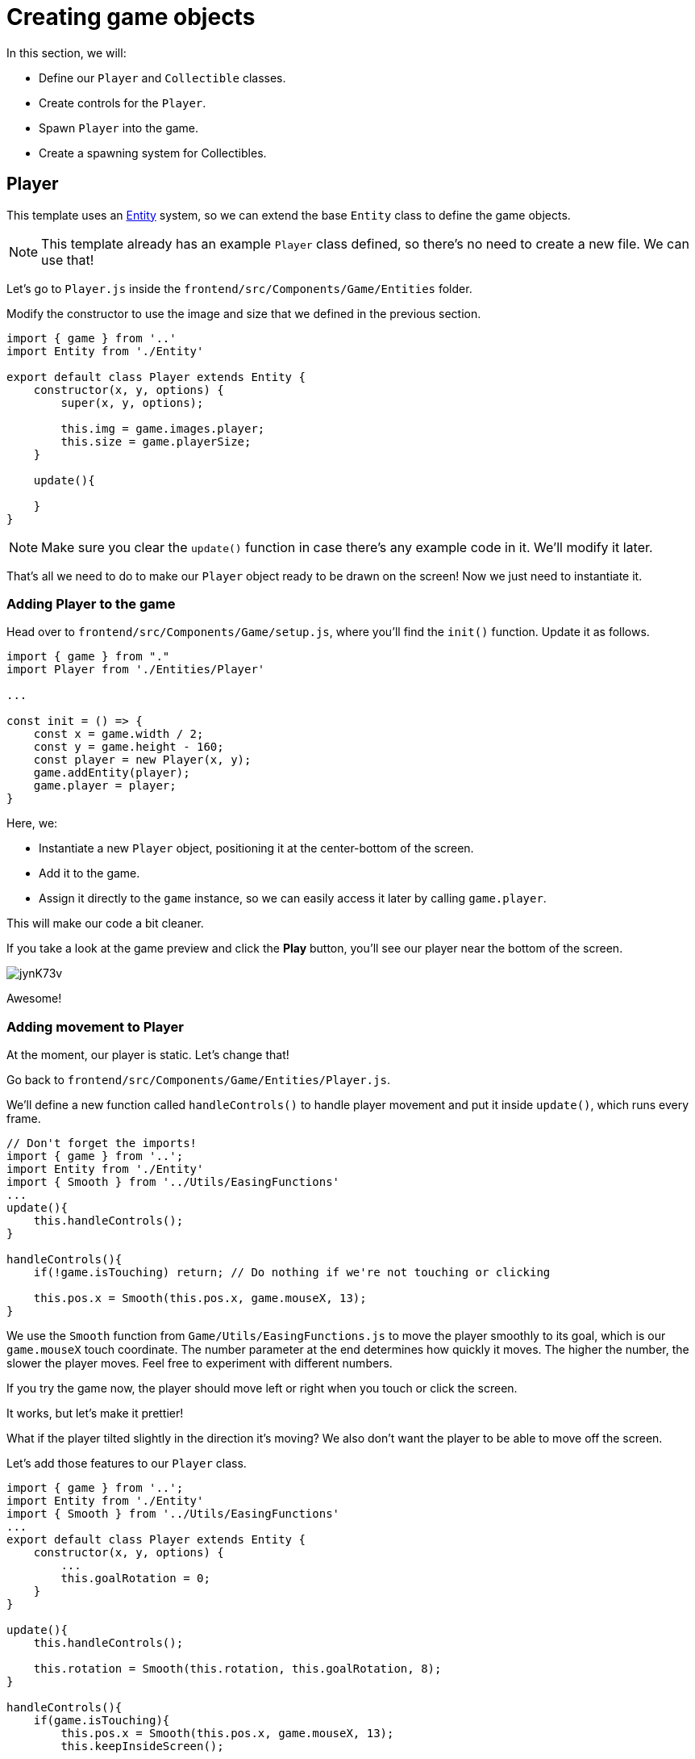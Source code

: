 = Creating game objects
:page-slug: game-tutorial-creating-game-objects
:page-description: Creating game objects
:figure-caption!:

In this section, we will:

- Define our `Player` and `Collectible` classes.

- Create controls for the `Player`.

- Spawn `Player` into the game.

- Create a spawning system for Collectibles.

== Player

This template uses an https://en.wikipedia.org/wiki/Entity_component_system[Entity] system, so we can extend the base `Entity` class to define the game objects.

[NOTE]
This template already has an example `Player` class defined, so there's no need to create a new file.
We can use that!

Let's go to `Player.js` inside the `frontend/src/Components/Game/Entities` folder.

Modify the constructor to use the image and size that we defined in the previous section.

[source,javascript]
-------------------
import { game } from '..'
import Entity from './Entity'

export default class Player extends Entity {
    constructor(x, y, options) {
        super(x, y, options);
        
        this.img = game.images.player;
        this.size = game.playerSize;
    }

    update(){

    }
}
-------------------

[NOTE]
Make sure you clear the `update()` function in case there's any example code in it.
We'll modify it later.

That's all we need to do to make our `Player` object ready to be drawn on the screen! Now we just need to instantiate it.

=== Adding Player to the game

Head over to `frontend/src/Components/Game/setup.js`, where you'll find the `init()` function.
Update it as follows.

[source,javascript]
-------------------
import { game } from "."
import Player from './Entities/Player'

...

const init = () => {
    const x = game.width / 2;
    const y = game.height - 160;
    const player = new Player(x, y);
    game.addEntity(player);
    game.player = player;
}
-------------------

Here, we:

- Instantiate a new `Player` object, positioning it at the center-bottom of the screen.

- Add it to the game.

- Assign it directly to the `game` instance, so we can easily access it later by calling `game.player`.

This will make our code a bit cleaner.

If you take a look at the game preview and click the *Play* button, you'll see our player near the bottom of the screen.

image:https://i.imgur.com/jynK73v.png[]

Awesome!

=== Adding movement to Player

At the moment, our player is static.
Let's change that!

Go back to `frontend/src/Components/Game/Entities/Player.js`.

We'll define a new function called `handleControls()` to handle player movement and put it inside `update()`, which runs every frame.

[source,javascript]
----
// Don't forget the imports!
import { game } from '..';
import Entity from './Entity'
import { Smooth } from '../Utils/EasingFunctions'
...
update(){
    this.handleControls();
}

handleControls(){
    if(!game.isTouching) return; // Do nothing if we're not touching or clicking

    this.pos.x = Smooth(this.pos.x, game.mouseX, 13);
}
----

We use the `Smooth` function from `Game/Utils/EasingFunctions.js` to move the player smoothly to its goal, which is our `game.mouseX` touch coordinate.
The number parameter at the end determines how quickly it moves.
The higher the number, the slower the player moves.
Feel free to experiment with different numbers.

If you try the game now, the player should move left or right when you touch or click the screen.

It works, but let's make it prettier!

What if the player tilted slightly in the direction it's moving? We also don't want the player to be able to move off the screen.

Let's add those features to our `Player` class.

[source,javascript]
-------------------
import { game } from '..';
import Entity from './Entity'
import { Smooth } from '../Utils/EasingFunctions'
...
export default class Player extends Entity {
    constructor(x, y, options) {
        ...
        this.goalRotation = 0;
    }
}

update(){
    this.handleControls();

    this.rotation = Smooth(this.rotation, this.goalRotation, 8);
}

handleControls(){
    if(game.isTouching){
        this.pos.x = Smooth(this.pos.x, game.mouseX, 13);
        this.keepInsideScreen();

        const isTouchingFarEnough = Math.abs(this.pos.x - game.mouseX) > this.size / 2;

        if (isTouchingFarEnough) {
            const movingDirection = Math.sign(game.mouseX - this.pos.x);
            this.goalRotation = movingDirection * game.radians(15);
        }else{
            this.goalRotation = 0;
        }
    }else{
        this.goalRotation = 0;
    }
}

keepInsideScreen() {
    const limitLeft = this.size / 2;
    const limitRight = game.width - this.size / 2;
    this.pos.x = game.constrain(this.pos.x, limitLeft, limitRight);
}
-------------------

With `keepInsideScreen()`, we constrain the player's `x` coordinate, so it doesn't overlap or go outside the screen boundaries.

Next we check to see if we're touching outside of the player, in which case we set `goalRotation` slightly to that side.

image:https://i.imgur.com/ELLEfka.gif[]

Looking good so far!


== Collectible

We have the player.
Now we need something to collect!

Create a `Collectible.js` file in `frontend/src/Components/Game/Entities` and add the following contents.

[source,javascript]
-------------------
import { game } from '..'
import Entity from './Entity'

export default class Collectible extends Entity {
    constructor(x, y, options) {
        super(x, y, options);
        
        this.img = game.images.collectible;
        this.size = game.random(game.collectibleSizeMin, game.collectibleSizeMax);
        this.tag = "collectible";
        this.velocity.y = game.random(game.speedMin, game.speedMax);
        this.rotSpeed = game.random(-0.03, 0.03);
        this.isCollected = false;
    }
}
-------------------

Notice we're using some properties that haven't been defined yet.
Head back to `frontend/src/Components/Game/preload.js` and add the properties to `initializeValues()`.

[source,javascript]
-------------------
...
const initializeValues = () => {
    ...
    game.speedMin = 2;
    game.speedMax = 4;
    game.collectibleSizeMin = isMobile() ? 55 : 85;
    game.collectibleSizeMax = isMobile() ? 75 : 105;
}
-------------------

Let's break down what we're doing in that constructor.

* `this.img = game.images.collectible` - Sets the image for the object to the previously loaded `Collectible` image.

* `this.size = game.random(game.collectibleSizeMin, game.collectibleSizeMax)` - Sets the size of the image to a random value between `game.collectibleSizeMin` and `game.collectibleSizeMax`.

* `this.tag = "collectible"`` - Sets the tag, so we can find it later using `game.findByTag()`.

* `this.velocity.y = game.random(game.speedMin, game.speedMax)` - Sets the vertical velocity to a random value between `game.speedMin` and `game.speedMax`.

* `this.rotSpeed = game.random(-0.03, 0.03)` - Sets the rotation speed to a random value between `-0.03` and `0.03`.

* `this.isCollected = false` - Defines a boolean property to track whether or not the object has been collected and sets the property to false.

The `Entity` class handles the movement of objects based on their `velocity` property.
Since we already set the velocity in the `Collectible` constructor, that's all we need to do to make our Collectibles fall down indefinitely.

Now let's try spawning some!

=== Spawning Collectibles

Collectibles need to spawn throughout the game, not just in the beginning like the Player does.
We handle that inside `frontend/src/Components/Game/draw.js`.
Every function placed in `draw.js` will run with each game frame.

Add a `manageSpawn()` function to handle the spawning logic and call it inside `draw()`.
We also need a spawnCollectible() function to add new Collectibles to the game.

[source,javascript]
----
...
import Collectible from './Entities/Collectible'

const draw = () => {
    ...
    manageSpawn();
}

const manageSpawn = () => {
    game.spawnTimer -= game.delta();

    if (game.spawnTimer <= 0) {
        spawnCollectible();
        game.spawnTimer = game.random(game.spawnPeriodMin, game.spawnPeriodMax);
    }
}

const spawnCollectible = () => {
    const x = game.random(0, game.width);
    const y = -game.collectibleSizeMax;
    game.addEntity(new Collectible(x, y));
}
----

If we save our changes now, we won't see any falling objects and the program might crash, because we haven't properly initialized `spawnPeriodMin`, `spawnPeriodMax` and `spawnTimer`.

So go back to `frontend/src/Components/Game/preload.js` and add the following lines to `initializeValues()`.

[source,javascript]
----
...
const initializeValues = () => {
    ...
    game.spawnPeriodMin = 1.5; // Time in seconds
    game.spawnPeriodMax = 2; // Time in seconds
    game.spawnTimer = 0.1;
}
----

[NOTE]
Sometimes, after compile errors have been resolved, you might need to reload your live preview manually for everything to work correctly again.

Let's break down that spawn function.

* Every frame, we decrease `game.spawnTimer` by `game.delta()`.

** `game.delta()` is a helper function that's basically a shortcut for calling `1.0 / game.frameRate()`, which represents the time since the last frame was rendered.
It allows us to do time-based increments.

* When the timer reaches `0`, we spawn a new collectible at a random point above the screen and reset the timer to a random value between `game.spawnPeriodMin` and `game.spawnPeriodMin`.

If you start the game now, you'll see a bunch of donuts appearing every `1.5` to `2` seconds and falling to the bottom.

image:https://i.imgur.com/mtzJFG2.gif[]

== Wrapping up

Now that we've created the `Player` and `Collectible` objects and spawned them, we need to give them the ability to interact.

In the <<game-tutorial-scoring-and-losing#,next section>>, we check for collisions between the Player and Collectibles and add to the score every time a collision happens.
If a Collectible falls to the bottom without getting caught, we take a life away from the Player.
When the Player loses three lives, the game ends.